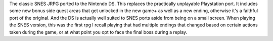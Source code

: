 .. title: Chrono Trigger
.. slug: chrono-trigger
.. date: 2021-03-27 13:34:59 UTC-07:00
.. tags: video game, review, DS 
.. category: gamereviews
.. link: 
.. description: Chrono Trigger (DS) Review
.. type: text

The classic SNES JRPG ported to the Nintendo DS. This replaces the practically unplayable Playstation port. It includes some new bonus side quest areas that get unlocked in the new game+ as well as a new ending, otherwise it's a faithful port of the original. And the DS is actually well suited to SNES ports aside from being on a small screen. When playing the SNES version, this was the first rpg I recall playing that had multiple endings that changed based on certain actions taken during the game, or at what point you opt to face  the final boss during a replay. 
